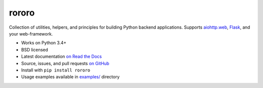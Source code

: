 ======
rororo
======

.. image:: https://img.shields.io/circleci/project/playpauseandstop/rororo/master.svg?maxAge=2592000
    :target: https://circleci.com/gh/playpauseandstop/rororo
    :alt: CircleCI

.. image:: https://img.shields.io/pypi/v/rororo.svg
    :target: https://warehouse.python.org/project/rororo/
    :alt: Latest Version

.. image:: https://img.shields.io/pypi/pyversions/rororo.svg
    :target: https://warehouse.python.org/project/rororo/
    :alt: Python versions

.. image:: https://img.shields.io/pypi/l/rororo.svg
    :target: https://github.com/playpauseandstop/rororo/blob/master/LICENSE
    :alt: BSD License

.. image:: https://coveralls.io/repos/playpauseandstop/rororo/badge.svg?branch=master&service=github
    :target: https://coveralls.io/github/playpauseandstop/rororo
    :alt: Coverage

.. image:: https://readthedocs.org/projects/rororo/badge/?version=latest
    :target: http://rororo.readthedocs.org/en/latest/
    :alt: Documentation

Collection of utilities, helpers, and principles for building Python backend
applications. Supports `aiohttp.web <http://aiohttp.readthedocs.org/>`_,
`Flask <http://flask.pocoo.org/>`_, and your web-framework.

* Works on Python 3.4+
* BSD licensed
* Latest documentation `on Read the Docs <http://rororo.readthedocs.org/>`_
* Source, issues, and pull requests `on GitHub
  <https://github.com/playpauseandstop/rororo>`_
* Install with ``pip install rororo``
* Usage examples available in `examples/
  <https://github.com/playpauseandstop/rororo/tree/master/examples>`_ directory
